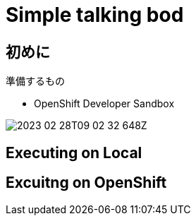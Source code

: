 = Simple talking bod

== 初めに

準備するもの

- OpenShift Developer Sandbox

image::2023-02-28T09-02-32-648Z.png[] 


== Executing on Local

== Excuitng on OpenShift

